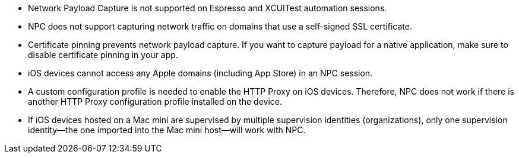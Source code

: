 
* Network Payload Capture is not supported on Espresso and XCUITest automation sessions.

* NPC does not support capturing network traffic on domains that use a self-signed SSL certificate.

* Certificate pinning prevents network payload capture. If you want to capture payload for a native application, make sure to disable certificate pinning in your app.

* iOS devices cannot access any Apple domains (including App Store) in an NPC session.

* A custom configuration profile is needed to enable the HTTP Proxy on iOS devices. Therefore, NPC does not work if there is another HTTP Proxy configuration profile installed on the device.

* If iOS devices hosted on a Mac mini are supervised by multiple supervision identities (organizations), only one supervision identity—the one imported into the Mac mini host—will work with NPC.
